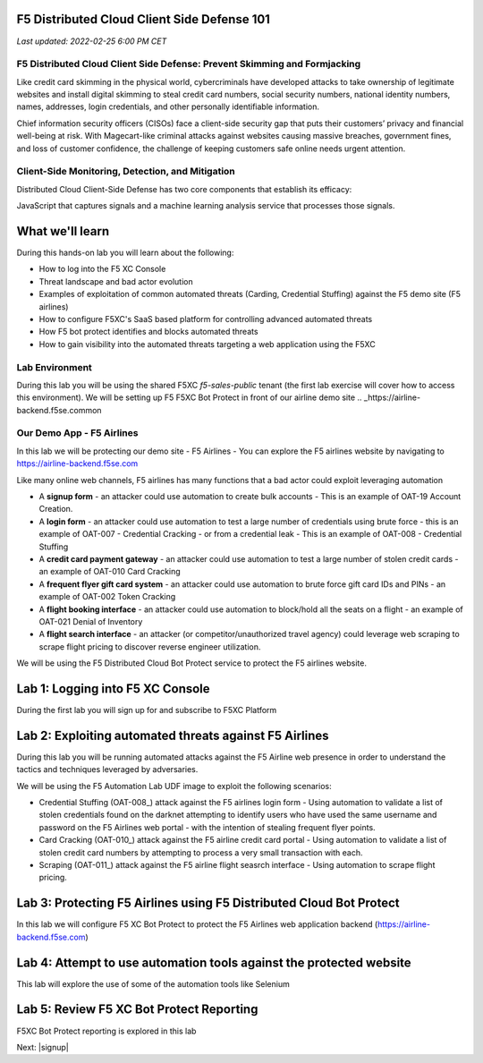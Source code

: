 F5 Distributed Cloud Client Side Defense 101
============================================

`Last updated: 2022-02-25 6:00 PM CET`

F5 Distributed Cloud Client Side Defense: Prevent Skimming and Formjacking
--------------------------------------------------------------------------
Like credit card skimming in the physical world, cybercriminals have developed attacks to take ownership of legitimate websites and install digital skimming to steal credit card numbers, social security numbers, national identity numbers, names, addresses, login credentials, and other personally identifiable information.

Chief information security officers (CISOs) face a client-side security gap that puts their customers’ privacy and financial well-being at risk. With Magecart-like criminal attacks against websites causing massive breaches, government fines, and loss of customer confidence, the challenge of keeping customers safe online needs urgent attention.

Client-Side Monitoring, Detection, and Mitigation
-------------------------------------------------
Distributed Cloud Client-Side Defense has two core components that establish its efficacy:

JavaScript that captures signals and a machine learning analysis service that processes those signals.

.. image:: ../_static/csd-diagram.png


What we'll learn
================


During this hands-on lab you will learn about the following: 

- How to log into the F5 XC Console
- Threat landscape and bad actor evolution
- Examples of exploitation of common automated threats (Carding, Credential Stuffing) against the F5 demo site (F5 airlines)
- How to configure F5XC's SaaS based platform for controlling advanced automated threats
- How F5 bot protect identifies and blocks automated threats
- How to gain visibility into the automated threats targeting a web application using the F5XC 

Lab Environment
---------------

During this lab you will be using the shared F5XC `f5-sales-public` tenant (the first lab exercise will 
cover how to access this environment). We will be setting up F5 F5XC Bot Protect in front of our airline demo site .. _https://airline-backend.f5se.common

Our Demo App - F5 Airlines
--------------------------

In this lab we will be protecting our demo site - F5 Airlines - You can explore the F5 airlines website by navigating to https://airline-backend.f5se.com

Like many online web channels, F5  airlines has many functions that a bad actor could exploit leveraging automation

- A **signup form** - an attacker could use automation to create bulk accounts - This is an example of OAT-19 Account Creation. 



- A **login form** - an attacker could use automation to test a large number of credentials using brute force - this is an example of OAT-007 - Credential Cracking - or from a credential leak - This is an example of OAT-008 - Credential Stuffing
- A **credit card payment gateway** - an attacker could use automation to test a large number of stolen credit cards - an example of OAT-010 Card Cracking
- A **frequent flyer gift card system** - an attacker could use automation to brute force gift card IDs and PINs - an example of OAT-002 Token Cracking
- A **flight booking interface** - an attacker could use automation to block/hold all the seats on a flight - an example of OAT-021 Denial of Inventory
- A **flight search interface** - an attacker (or competitor/unauthorized travel agency) could leverage web scraping to scrape flight pricing to discover reverse engineer utilization.

We will be using the F5 Distributed Cloud Bot Protect service to protect the F5 airlines website.

Lab 1: Logging into F5 XC Console
=================================

During the first lab you will sign up for and subscribe to F5XC Platform

Lab 2: Exploiting automated threats against F5 Airlines
=======================================================

During this lab you will be running automated attacks against the F5 Airline web presence in order to understand the tactics and techniques leveraged by adversaries.

We will be using the F5 Automation Lab UDF image to exploit the following scenarios:

- Credential Stuffing (OAT-008_) attack against the F5 airlines login form - Using automation to validate a list of stolen credentials found on the darknet attempting to identify users who have used the same username and password on the F5 Airlines web portal - with the intention of stealing frequent flyer points.
- Card Cracking (OAT-010_) attack against the F5 airline credit card portal - Using automation to validate a list of stolen credit card numbers by attempting to process a very small transaction with each.
- Scraping (OAT-011_) attack against the F5 airline flight seasrch interface - Using automation to scrape flight pricing.

Lab 3: Protecting F5 Airlines using F5 Distributed Cloud Bot Protect 
====================================================================

In this lab we will configure F5 XC Bot Protect to protect the F5 Airlines web application backend (https://airline-backend.f5se.com)

Lab 4: Attempt to use automation tools against the protected website
===================================================================

This lab will explore the use of some of the automation tools like Selenium

Lab 5: Review F5 XC Bot Protect Reporting
=========================================

F5XC Bot Protect reporting is explored in this lab

Next: |signup|

.. |signup| raw:: html

            <a href="https://github.com/f5devcentral/f5-waap/blob/main/step-1-signup-deploy/voltConsole.rst" target="_blank">Lab 1: Sign Up for F5XC Platform</a>
